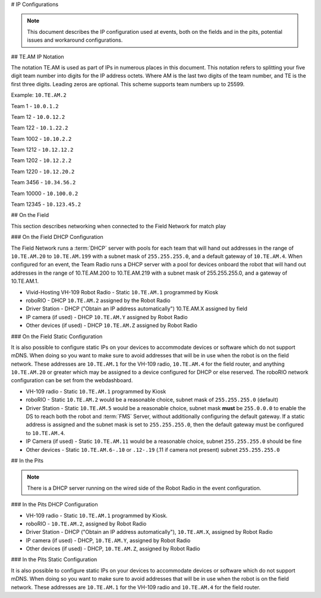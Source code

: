# IP Configurations

.. note:: This document describes the IP configuration used at events, both on the fields and in the pits, potential issues and workaround configurations.

## TE.AM IP Notation

The notation TE.AM is used as part of IPs in numerous places in this document. This notation refers to splitting your five digit team number into digits for the IP address octets. Where AM is the last two digits of the team number, and TE is the first three digits. Leading zeros are optional. This scheme supports team numbers up to 25599.

Example: ``10.TE.AM.2``

Team 1 - ``10.0.1.2``

Team 12 - ``10.0.12.2``

Team 122 - ``10.1.22.2``

Team 1002 - ``10.10.2.2``

Team 1212 - ``10.12.12.2``

Team 1202 - ``10.12.2.2``

Team 1220 - ``10.12.20.2``

Team 3456 - ``10.34.56.2``

Team 10000 - ``10.100.0.2``

Team 12345 - ``10.123.45.2``

## On the Field

This section describes networking when connected to the Field Network for match play

### On the Field DHCP Configuration

The Field Network runs a :term:`DHCP` server with pools for each team that will hand out addresses in the range of ``10.TE.AM.20`` to ``10.TE.AM.199`` with a subnet mask of ``255.255.255.0``, and a default gateway of ``10.TE.AM.4``.
When configured for an event, the Team Radio runs a DHCP server with a pool for devices onboard the robot that will hand out addresses in the range of 10.TE.AM.200 to 10.TE.AM.219 with a subnet mask of 255.255.255.0, and a gateway of 10.TE.AM.1.

-  Vivid-Hosting VH-109 Robot Radio - Static ``10.TE.AM.1`` programmed by
   Kiosk
-  roboRIO - DHCP ``10.TE.AM.2`` assigned by the Robot Radio
-  Driver Station - DHCP ("Obtain an IP address automatically")
   10.TE.AM.X assigned by field
-  IP camera (if used) - DHCP ``10.TE.AM.Y`` assigned by Robot Radio
-  Other devices (if used) - DHCP ``10.TE.AM.Z`` assigned by Robot Radio

### On the Field Static Configuration

It is also possible to configure static IPs on your devices to accommodate devices or software which do not support mDNS. When doing so you want to make sure to avoid addresses that will be in use when the robot is on the field network. These addresses are ``10.TE.AM.1`` for the VH-109 radio, ``10.TE.AM.4`` for the field router, and anything ``10.TE.AM.20`` or greater which may be assigned to a device configured for DHCP or else reserved. The roboRIO network configuration can be set from the webdashboard.

-  VH-109 radio - Static ``10.TE.AM.1`` programmed by Kiosk
-  roboRIO - Static ``10.TE.AM.2`` would be a reasonable choice, subnet mask
   of ``255.255.255.0`` (default)
-  Driver Station - Static ``10.TE.AM.5`` would be a reasonable choice,
   subnet mask **must** be ``255.0.0.0`` to enable the DS to reach both the robot and :term:`FMS` Server, without additionally configuring the default gateway.
   If a static address is assigned and the subnet mask is set to ``255.255.255.0``, then the default gateway must be configured to ``10.TE.AM.4``.
-  IP Camera (if used) - Static ``10.TE.AM.11`` would be a reasonable
   choice, subnet ``255.255.255.0`` should be fine
-  Other devices - Static ``10.TE.AM.6-.10`` or ``.12-.19`` (.11 if camera not
   present) subnet ``255.255.255.0``

## In the Pits

.. note:: There is a DHCP server running on the wired side of the Robot Radio in the event configuration.

### In the Pits DHCP Configuration

-  VH-109 radio - Static ``10.TE.AM.1`` programmed by Kiosk.
-  roboRIO - ``10.TE.AM.2``, assigned by Robot Radio
-  Driver Station - DHCP ("Obtain an IP address automatically"),
   ``10.TE.AM.X``, assigned by Robot Radio
-  IP camera (if used) - DHCP, ``10.TE.AM.Y``, assigned by Robot Radio
-  Other devices (if used) - DHCP, ``10.TE.AM.Z``, assigned by Robot Radio

### In the Pits Static Configuration

It is also possible to configure static IPs on your devices to accommodate devices or software which do not support mDNS. When doing so you want to make sure to avoid addresses that will be in use when the robot is on the field network. These addresses are ``10.TE.AM.1`` for the VH-109 radio and ``10.TE.AM.4`` for the field router.
